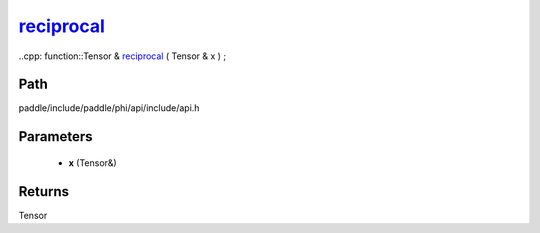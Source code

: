 .. _en_api_paddle_experimental_reciprocal_:

reciprocal_
-------------------------------

..cpp: function::Tensor & reciprocal_ ( Tensor & x ) ;


Path
:::::::::::::::::::::
paddle/include/paddle/phi/api/include/api.h

Parameters
:::::::::::::::::::::
	- **x** (Tensor&)

Returns
:::::::::::::::::::::
Tensor
